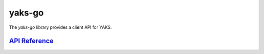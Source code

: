 *******
yaks-go
*******

The *yaks-go* library provides a client API for YAKS.

`API Reference <https://godoc.org/github.com/atolab/yaks-go/>`_
----------------------------------------------------------------
